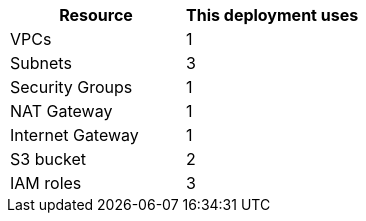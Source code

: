 // Replace the <n> in each row to specify the number of resources used in this deployment. Remove the rows for resources that aren’t used.
|===
|Resource |This deployment uses

// Space needed to maintain table headers
|VPCs |1
|Subnets |3
|Security Groups |1
|NAT Gateway |1
|Internet Gateway |1
|S3 bucket |2
|IAM roles |3
|===
